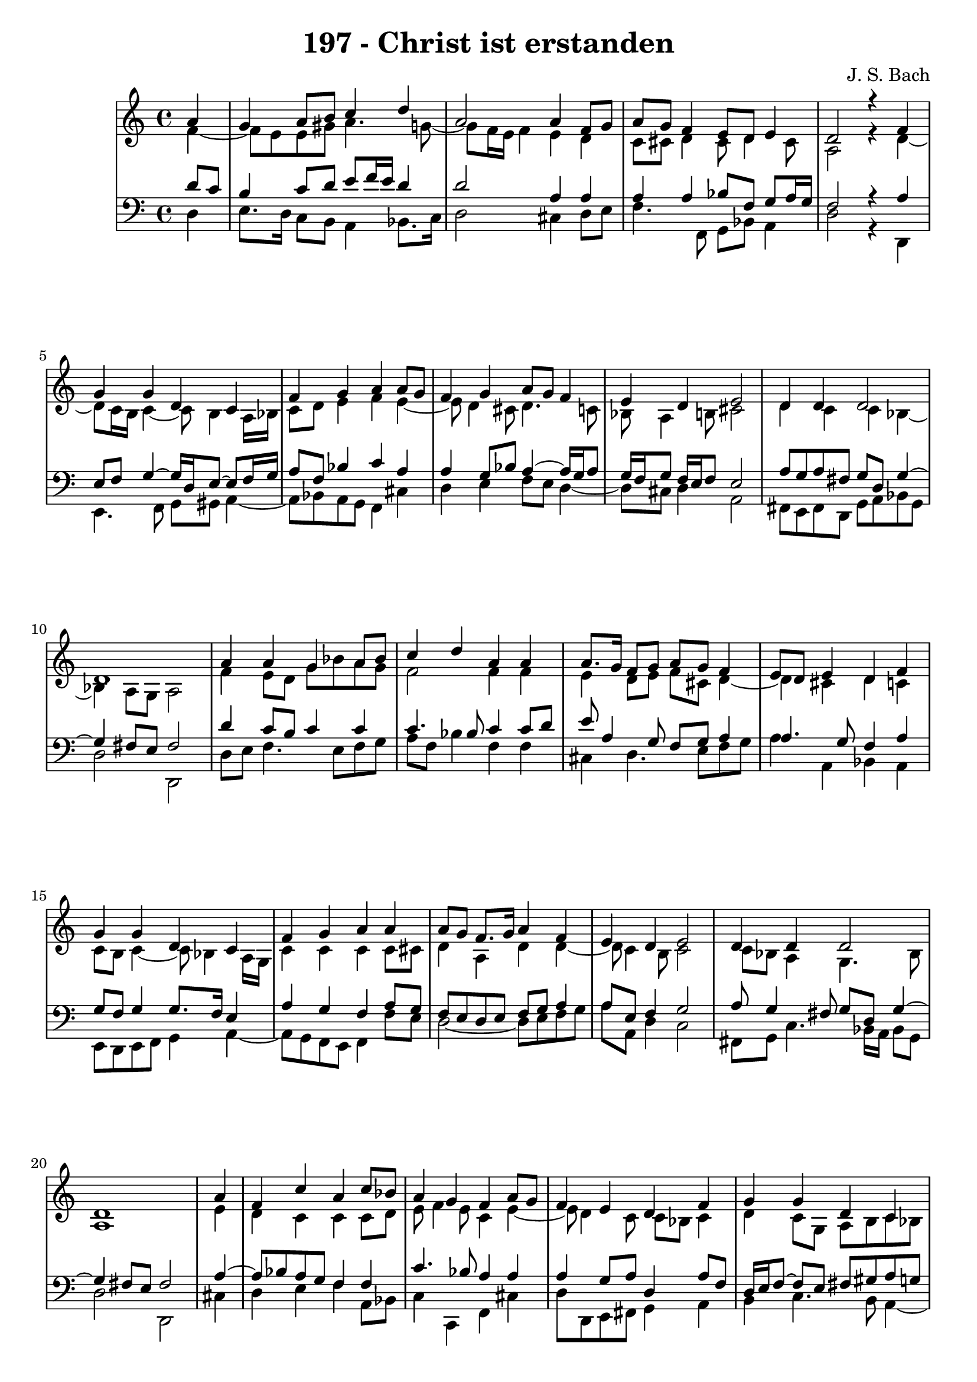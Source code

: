 \version "2.10.33"

\header {
  title = "197 - Christ ist erstanden"
  composer = "J. S. Bach"
}


global = {
  \time 4/4
  \key c \major
}


soprano = \relative c'' {
  \partial 4 a4 
  g4 a8 b8 c4 d4 
  a2 a4 f8 g8 
  a8 g8 f4 e8 d8 e4 
  d2 r4 f4 
  g4 g4 d4 c4   %5
  f4 g4 a4 a8 g8 
  f4 g4 a8 g8 f4 
  e4 d4 e2 
  d4 d4 d2 
  d1   %10
  a'4 a4 g4 a8 bes8 
  c4 d4 a4 a4 
  a8. g16 f8 g8 a8 g8 f4 
  e8 d8 e4 d4 f4 
  g4 g4 d4 c4   %15
  f4 g4 a4 a4 
  a8 g8 f8. g16 a4 f4 
  e4 d4 e2 
  d4 d4 d2
  d1   %20
  \partial 4
  a'4 f4 c'4 a4 
  c8 bes8 a4 g4 f4 
  a8 g8 f4 e4 d4 
  f4 g4 g4 d4 
  c4 f4 g4 a4   %25
  a8 g8 f4 g4 a4 
  f4 e4 d4 e2 
  d4 d4 d2
  d1
}

alto = \relative c' {
  \partial 4 f4~
  f8 e8 e8 gis8 a4. g8~
  g8 f16 e16 f4 e4 d4
  c8 cis8 d4 cis8 d4 cis8
  a2 r4 d4~
  d8 c16 b16 c4~ c8 b4 a16 bes16  %5
  c8 d8 e4 f4 e4~
  e8 d4 cis8 d4. c8
  bes8 a4 b8 cis2 
  d4 c4 c4 bes4~
  bes4 a8 g8 a2   %10
  f'4 e8 d8 g8 bes8 a8 g8
  f2 f4 f4
  e4 d8 e8 f8 cis8 d4~
  d4 cis4 d4 c4
  c8 b8 c4~ c8 bes4 a16 g16  %15
  c4 c4 c4 c8 cis8
  d4 a4 d4 d4~ 
  d8 c4 b8 c2 
  c8 bes8 a4 g4. bes8
  a1   %20
  \partial 4 e'4
  d4 c4 c4 c8 d8
  e8 f4 e8 c4 e4~
  e8 d4 c8 c8 bes8 c4
  d4 c8 g8 a8 b8 c8 bes8
  a16 g16 a8 d8 c8 c4 f8 e8  %25
  d4. c16 bes16 a4. d16 c16
  b8 a4 gis8 cis2
  d4 c4 bes8 a8 g16 a16 bes8~
  bes8 a8 bes8 g8 a2 
}

tenor = \relative c' {
  \partial 4 d8 c8 
  b4 c8 d8 e8 f16 e16 d4 
  d2 a4 a4 
  a4 a4 bes8 f8 g8 a16 g16 
  f2 r4 a4 
  e8 f8 g4~ g16 d16 e8~ e8 f16 g16   %5
  a8 f8 bes4 c4 a4 
  a4 g8 bes8 a4~ a16 g16 a8 
  g16 f16 g8 f16 e16 f8 e2 
  a8 g8 a8 fis8 g8 d8 g4~ 
  g4 fis8 e8 fis2   %10
  d'4 c8 b8 c4 c4 
  c4. bes8 c4 c8 d8 
  e8 a,4 g8 f8 g8 a4 
  a4. g8 f4 a4 
  g8 f8 g4 g8. f16 e4   %15
  a4 g4 f4 a8 g8 
  f8 e8 d8 e8 f8 g8 a4 
  a8 e8 f4 g2 
  a8 g4 fis8 g8 d8 g4~ 
  g4 fis8 e8 fis2   %20
  \partial 4 a4~
  a8 bes8 a8 g8 f4 f4
  c'4. bes8 a4 a4
  a4 g8 a8 d,4 a'8 f8
  d16 e16 f8~ f e8 fis8 gis8 a8 g8
  f16 e16 f8~ f e8 f4 c'4~  %25
  c8 bes16 a16 g4. f16 e16 f8 bes16 a16
  gis8 a8 d8 d,8 a'2
  f8 g8 a4. g16 fis16 
  g4~ g8 fis8 g8 e8 fis2
}

baixo = \relative c {
  \partial 4 d4 
  e8. d16 c8 b8 a4 bes8. c16 
  d2 cis4 d8 e8 
  f4. f,8 g8 bes8 a4 
  d2 r4 d,4 
  e4. f8 g8 gis8 a4~   %5
  a8 bes8 a8 g8 f4 cis'4 
  d4 e4 f8 e8 d4~ 
  d8 cis8 d4 a2 
  fis8 e8 fis8 d8 g8 a8 bes8 g8 
  d'2 d,2   %10
  d'8 e8 f4. e8 f8 g8 
  a8 f8 bes4 f4 f4 
  cis4 d4. e8 f8 g8 
  a4 a,4 bes4 a4 
  e8 d8 e8 f8 g4 a4~   %15
  a8 g8 f8 e8 f4 f'8 e8 
  d2~ d8 e8 f8 g8 
  a8 a,8 d4 c2 
  fis,8 g8 c4. bes16 a16 bes8 g8 
  d'2 d,2   %20
  \partial 4 cis'4
  d4 e4 f4 a,8 bes8
  c4 c,4 f4 cis'4
  d8 d,8 e8 fis8 g4 a4
  b4 c4. b8 a4~
  a8 d8 bes8 c8 f4 f,4  %25
  bes4 ees8 d8 cis4 d4~
  d8 c8 b4 a2
  bes8 a8 g8 fis8 g8 a8 bes8 g8
  d1
}

\score {
  <<
    \new StaffGroup <<
      \override StaffGroup.SystemStartBracket #'style = #'line 
      \new Staff {
        <<
          \global
          \new Voice = "soprano" { \voiceOne \soprano }
          \new Voice = "alto" { \voiceTwo \alto }
        >>
      }
      \new Staff {
        <<
          \global
          \clef "bass"
          \new Voice = "tenor" {\voiceOne \tenor }
          \new Voice = "baixo" { \voiceTwo \baixo \bar "|."}
        >>
      }
    >>
  >>
  \layout {}
  \midi {}
}